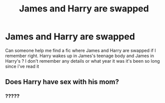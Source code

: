 #+TITLE: James and Harry are swapped

* James and Harry are swapped
:PROPERTIES:
:Author: chayoutofcontext
:Score: 9
:DateUnix: 1620445416.0
:DateShort: 2021-May-08
:FlairText: What's That Fic?
:END:
Can someone help me find a fic where James and Harry are swapped if I remember right. Harry wakes up in James's teenage body and James in Harry's ? I don't remember any details or what year it was it's been so long since i've read it


** Does Harry have sex with his mom?
:PROPERTIES:
:Author: I_love_DPs
:Score: 7
:DateUnix: 1620468633.0
:DateShort: 2021-May-08
:END:

*** ?????
:PROPERTIES:
:Author: DronkenEend
:Score: 2
:DateUnix: 1620471645.0
:DateShort: 2021-May-08
:END:
